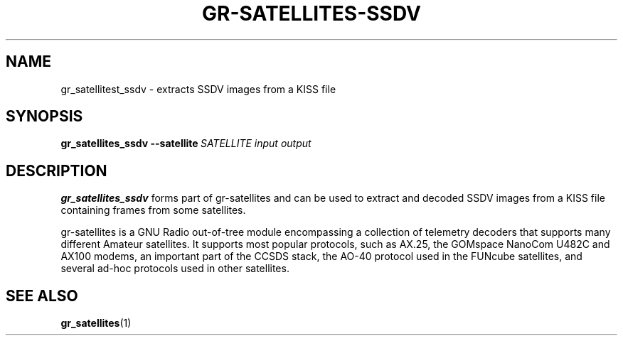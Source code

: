 .TH GR-SATELLITES-SSDV 1 2024-10-19 gr-satellites "User commands"
.SH NAME
gr_satellitest_ssdv \- extracts SSDV images from a KISS file
.SH SYNOPSIS
.B gr_satellites_ssdv
.BR \-\-satellite\ \fISATELLITE\fR
.IR input
.IR output
.SH DESCRIPTION
.PP
.B gr_satellites_ssdv
forms part of gr-satellites and can be used to extract and
decoded SSDV images from a KISS file containing frames from
some satellites.
.PP
gr-satellites is a GNU Radio out-of-tree module encompassing a collection of
telemetry decoders that supports many different Amateur satellites. It supports
most popular protocols, such as AX.25, the GOMspace NanoCom U482C and AX100
modems, an important part of the CCSDS stack, the AO-40 protocol used in the
FUNcube satellites, and several ad-hoc protocols used in other satellites.
.SH "SEE ALSO"
.BR gr_satellites (1)
